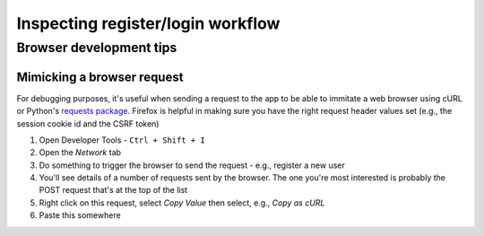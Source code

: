 ==================================
Inspecting register/login workflow
==================================

----------------------------------
Browser development tips
----------------------------------

^^^^^^^^^^^^^^^^^^^^^^^^^^^^^^^^^^
Mimicking a browser request
^^^^^^^^^^^^^^^^^^^^^^^^^^^^^^^^^^

For debugging purposes, it's useful when sending a request to the app to be able to immitate a web browser using cURL or  Python's `requests package <https://requests.readthedocs.io/en/latest/>`_.  Firefox is helpful in making sure you have the right request header values set (e.g., the session cookie id and the CSRF token)


1. Open Developer Tools - ``Ctrl + Shift + I``
2. Open the *Network* tab
3. Do something to trigger the browser to send the request - e.g., register a new user
4. You'll see details of a number of requests sent by the browser.  The one you're most interested is probably the POST request that's at the top of the list
5. Right click on this request, select *Copy Value* then select, e.g., *Copy as cURL*
6. Paste this somewhere

